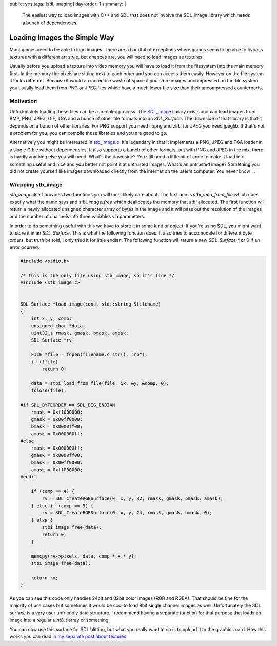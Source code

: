 public: yes
tags: [sdl, imaging]
day-order: 1
summary: |
  The easiest way to load images with C++ and SDL that does not involve
  the SDL_image library which needs a bunch of dependencies.

Loading Images the Simple Way
=============================

Most games need to be able to load images.  There are a handful of
exceptions where games seem to be able to bypass textures with a different
art style, but chances are, you will need to load images as textures.

Usually before you upload a texture into video memory you will have to
load it from the filesystem into the main memory first.  In the memory the
pixels are sitting next to each other and you can access them easily.
However on the file system it looks different.  Because it would an
incredible waste of space if you store images uncompressed on the file
system you usually load them from PNG or JPEG files which have a much
lower file size than their uncompressed counterparts.

Motivation
----------

Unfortunately loading these files can be a complex process.  The
`SDL_image <http://www.libsdl.org/projects/SDL_image/>`_ library exists
and can load images from BMP, PNG, JPEG, GIF, TGA and a bunch of other
file formats into an `SDL_Surface`.  The downside of that library is that
it depends on a bunch of other libraries.  For PNG support you need libpng
and zlib, for JPEG you need jpeglib.  If that's not a problem for you, you
can compile these libraries and you are good to go.

Alternatively you might be interested in `stb_image.c
<http://www.nothings.org/stb_image.c>`_.  It's legendary in that it
implements a PNG, JPEG and TGA loader in a single C file without
dependencies.  It also supports a bunch of other formats, but with PNG and
JPEG in the mix, there is hardly anything else you will need.  What's the
downside?  You still need a little bit of code to make it load into
something useful and nice and you better not point it at untrusted images.
What's an untrusted image?  Something you did not create yourself like
images downloaded directly from the internet on the user's computer.  You
never know …

Wrapping stb_image
------------------

`stb_image` itself provides two functions you will most likely care about.
The first one is `stbi_load_from_file` which does exactly what the name
says and `stbi_image_free` which deallocates the memory that `stbi`
allocated.  The first function will return a newly allocated unsigned
character array of bytes in the image and it will pass out the resolution
of the images and the number of channels into three variables via
parameters.

In order to do something useful with this we have to store it in some kind
of object.  If you're using SDL, you might want to store it in an
`SDL_Surface`.  This is what the following function does.  It also tries
to accomodate for different byte orders, but truth be told, I only tried
it for little endian.  The following function will return a new
`SDL_Surface *` or 0 if an error ocurred:

.. sourcecode:: c++

    #include <stdio.h>

    /* this is the only file using stb_image, so it's fine */
    #include <stb_image.c>


    SDL_Surface *load_image(const std::string &filename)
    {
        int x, y, comp;
        unsigned char *data;
        uint32_t rmask, gmask, bmask, amask;
        SDL_Surface *rv;

        FILE *file = fopen(filename.c_str(), "rb");
        if (!file)
            return 0;
    
        data = stbi_load_from_file(file, &x, &y, &comp, 0);
        fclose(file);
    
    #if SDL_BYTEORDER == SDL_BIG_ENDIAN
        rmask = 0xff000000;
        gmask = 0x00ff0000;
        bmask = 0x0000ff00;
        amask = 0x000000ff;
    #else
        rmask = 0x000000ff;
        gmask = 0x0000ff00;
        bmask = 0x00ff0000;
        amask = 0xff000000;
    #endif
    
        if (comp == 4) {
            rv = SDL_CreateRGBSurface(0, x, y, 32, rmask, gmask, bmask, amask);
        } else if (comp == 3) {
            rv = SDL_CreateRGBSurface(0, x, y, 24, rmask, gmask, bmask, 0);
        } else {
            stbi_image_free(data);
            return 0;
        }
    
        memcpy(rv->pixels, data, comp * x * y);
        stbi_image_free(data);
    
        return rv;
    }

As you can see this code only handles 24bit and 32bit color images (RGB
and RGBA).  That should be fine for the majority of use cases but
sometimes it would be cool to load 8bit single channel images as well.
Unfortunately the SDL surface is a very user unfriendly data structure.  I
recommend having a separate function for that purpose that loads an image
into a regular `uint8_t` array or something.

You can now use this surface for SDL blitting, but what you really want to
do is to upload it to the graphics card.  How this works you can read `in
my separate post about textures <../sdl-surface-to-texture/>`_.
